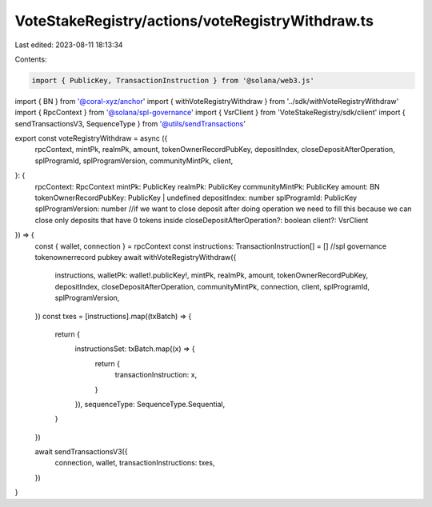 VoteStakeRegistry/actions/voteRegistryWithdraw.ts
=================================================

Last edited: 2023-08-11 18:13:34

Contents:

.. code-block:: ts

    import { PublicKey, TransactionInstruction } from '@solana/web3.js'
import { BN } from '@coral-xyz/anchor'
import { withVoteRegistryWithdraw } from '../sdk/withVoteRegistryWithdraw'
import { RpcContext } from '@solana/spl-governance'
import { VsrClient } from 'VoteStakeRegistry/sdk/client'
import { sendTransactionsV3, SequenceType } from '@utils/sendTransactions'

export const voteRegistryWithdraw = async ({
  rpcContext,
  mintPk,
  realmPk,
  amount,
  tokenOwnerRecordPubKey,
  depositIndex,
  closeDepositAfterOperation,
  splProgramId,
  splProgramVersion,
  communityMintPk,
  client,
}: {
  rpcContext: RpcContext
  mintPk: PublicKey
  realmPk: PublicKey
  communityMintPk: PublicKey
  amount: BN
  tokenOwnerRecordPubKey: PublicKey | undefined
  depositIndex: number
  splProgramId: PublicKey
  splProgramVersion: number
  //if we want to close deposit after doing operation we need to fill this because we can close only deposits that have 0 tokens inside
  closeDepositAfterOperation?: boolean
  client?: VsrClient
}) => {
  const { wallet, connection } = rpcContext
  const instructions: TransactionInstruction[] = []
  //spl governance tokenownerrecord pubkey
  await withVoteRegistryWithdraw({
    instructions,
    walletPk: wallet!.publicKey!,
    mintPk,
    realmPk,
    amount,
    tokenOwnerRecordPubKey,
    depositIndex,
    closeDepositAfterOperation,
    communityMintPk,
    connection,
    client,
    splProgramId,
    splProgramVersion,
  })
  const txes = [instructions].map((txBatch) => {
    return {
      instructionsSet: txBatch.map((x) => {
        return {
          transactionInstruction: x,
        }
      }),
      sequenceType: SequenceType.Sequential,
    }
  })

  await sendTransactionsV3({
    connection,
    wallet,
    transactionInstructions: txes,
  })
}


